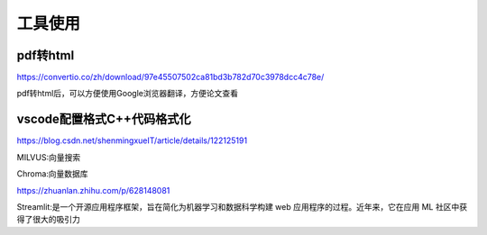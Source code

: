 工具使用
=====================


pdf转html
-------------------------
https://convertio.co/zh/download/97e45507502ca81bd3b782d70c3978dcc4c78e/

pdf转html后，可以方便使用Google浏览器翻译，方便论文查看


vscode配置格式C++代码格式化
--------------------------------
https://blog.csdn.net/shenmingxueIT/article/details/122125191


MILVUS:向量搜索

Chroma:向量数据库

https://zhuanlan.zhihu.com/p/628148081

Streamlit:是一个开源应用程序框架，旨在简化为机器学习和数据科学构建 web 应用程序的过程。近年来，它在应用 ML 社区中获得了很大的吸引力

